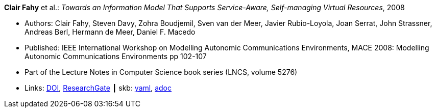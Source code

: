 //
// This file was generated by SKB-Dashboard, task 'lib-yaml2src'
// - on Wednesday November  7 at 08:42:47
// - skb-dashboard: https://www.github.com/vdmeer/skb-dashboard
//

*Clair Fahy* et al.: _Towards an Information Model That Supports Service-Aware, Self-managing Virtual Resources_, 2008

* Authors: Clair Fahy, Steven Davy, Zohra Boudjemil, Sven van der Meer, Javier Rubio-Loyola, Joan Serrat, John Strassner, Andreas Berl, Hermann de Meer, Daniel F. Macedo
* Published: IEEE International Workshop on Modelling Autonomic Communications Environments, MACE 2008: Modelling Autonomic Communications Environments pp 102-107
* Part of the Lecture Notes in Computer Science book series (LNCS, volume 5276)
* Links:
      link:https://doi.org/10.1007/978-3-540-87355-6_9[DOI],
      link:https://www.researchgate.net/publication/221326611_Towards_an_Information_Model_That_Supports_Service-Aware_Self-managing_Virtual_Resources[ResearchGate]
    ┃ skb:
        https://github.com/vdmeer/skb/tree/master/data/library/inproceedings/2000/fahy-2008-mace.yaml[yaml],
        https://github.com/vdmeer/skb/tree/master/data/library/inproceedings/2000/fahy-2008-mace.adoc[adoc]

